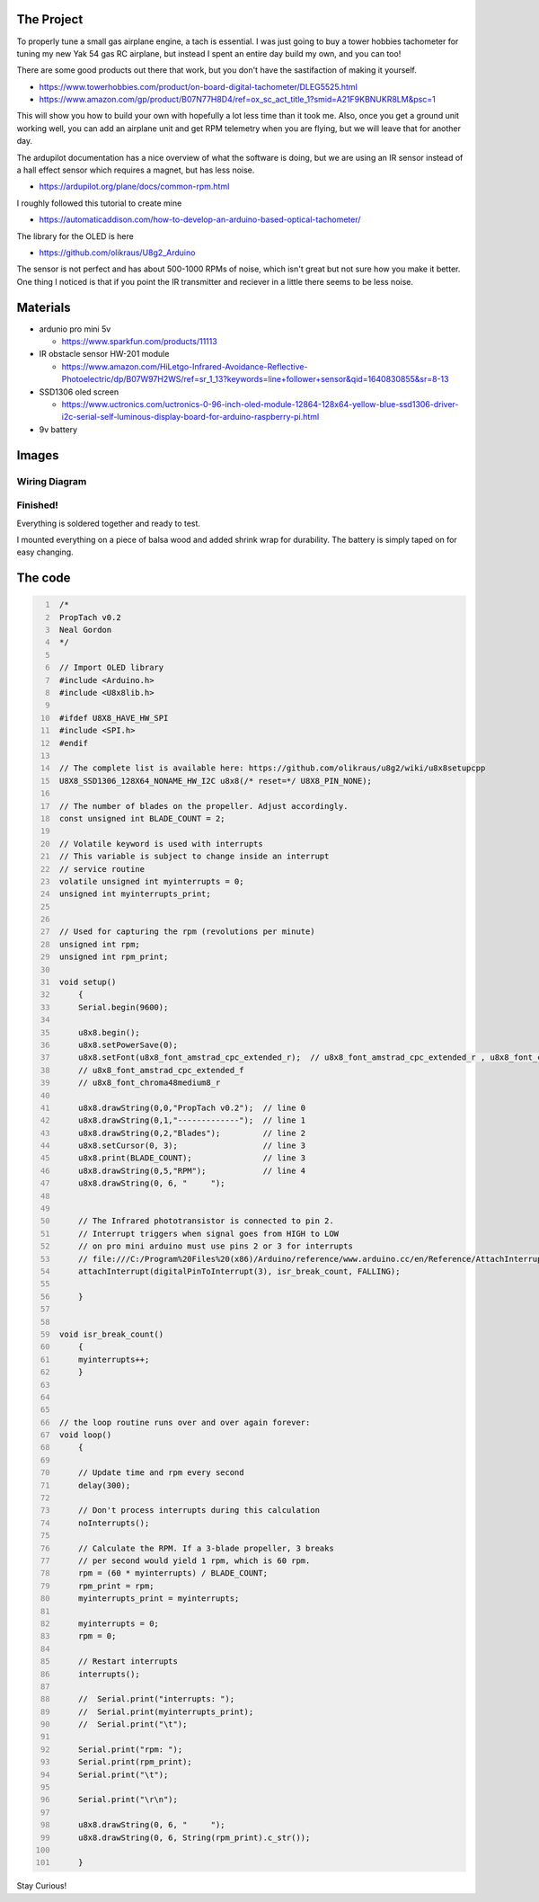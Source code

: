 .. title: DIY Arduino Tachometer for your RC Airplane
.. slug: diy-arduino-tachometer-for-your-rc-airplane
.. date: 2021-12-29 17:11:39 UTC-08:00
.. tags: electronics
.. description: Build your own IR tachometer for propellor RPM
.. status: published


.. change status from my notes and comments, draft, published


The Project
===============

To properly tune a small gas airplane engine, a tach is essential. I was just going to buy a tower hobbies tachometer for tuning my new Yak 54 gas RC airplane, but instead I spent an entire day build my own, and you can too!

There are some good products out there that work, but you don't have the sastifaction of making it yourself. 

* https://www.towerhobbies.com/product/on-board-digital-tachometer/DLEG5525.html
* https://www.amazon.com/gp/product/B07N77H8D4/ref=ox_sc_act_title_1?smid=A21F9KBNUKR8LM&psc=1


This will show you how to build your own with hopefully a lot less time than it took me. Also, once you get a ground unit working well, you can add an airplane unit and get RPM telemetry when you are flying, but we will leave that for another day. 

The ardupilot documentation has a nice overview of what the software is doing, but we are using an IR sensor instead of a hall effect sensor which requires a magnet, but has less noise.

* https://ardupilot.org/plane/docs/common-rpm.html


I roughly followed this tutorial to create mine

* https://automaticaddison.com/how-to-develop-an-arduino-based-optical-tachometer/


The library for the OLED is here

* https://github.com/olikraus/U8g2_Arduino


The sensor is not perfect and has about 500-1000 RPMs of noise, which isn't great but not sure how you make it better. One thing I noticed is that if you point the IR transmitter and reciever in a little there seems to be less noise. 



Materials
===============

* ardunio pro mini 5v

  * https://www.sparkfun.com/products/11113
  
* IR obstacle sensor HW-201 module
  
  * https://www.amazon.com/HiLetgo-Infrared-Avoidance-Reflective-Photoelectric/dp/B07W97H2WS/ref=sr_1_13?keywords=line+follower+sensor&qid=1640830855&sr=8-13
  
* SSD1306 oled screen
  
  * https://www.uctronics.com/uctronics-0-96-inch-oled-module-12864-128x64-yellow-blue-ssd1306-driver-i2c-serial-self-luminous-display-board-for-arduino-raspberry-pi.html

* 9v battery


Images
===============



Wiring Diagram
^^^^^^^^^^^^^^^^

.. image:: /files/diy-arduino-tachometer-for-your-rc-airplane/gallery/Propellor_Tachometer_Using_Arduino_Wiring_Diagram.jpg
  :width: 500

Finished!
^^^^^^^^^^^^^^^^
Everything is soldered together and ready to test. 

  
.. image:: /files/diy-arduino-tachometer-for-your-rc-airplane/gallery/finished_tach2.jpg
  :width: 500   

I mounted everything on a piece of balsa wood and added shrink wrap for durability. The battery is simply taped on for easy changing.

.. image:: /files/diy-arduino-tachometer-for-your-rc-airplane/gallery/mounted_tach_screen.jpg
  :width: 500


.. /image:: /files/diy-arduino-tachometer-for/your-rc-airplane/gallery/tach_screen.jpg
  :width: 500

\

.. image:: /files/diy-arduino-tachometer-for-your-rc-airplane/gallery/mounted_tach_battery.jpg
  :width: 500


 


The code
===============


.. code-block:: C
   :number-lines:

    /*
    PropTach v0.2
    Neal Gordon
    */

    // Import OLED library
    #include <Arduino.h>
    #include <U8x8lib.h>

    #ifdef U8X8_HAVE_HW_SPI
    #include <SPI.h>
    #endif

    // The complete list is available here: https://github.com/olikraus/u8g2/wiki/u8x8setupcpp
    U8X8_SSD1306_128X64_NONAME_HW_I2C u8x8(/* reset=*/ U8X8_PIN_NONE);

    // The number of blades on the propeller. Adjust accordingly.
    const unsigned int BLADE_COUNT = 2;
    
    // Volatile keyword is used with interrupts
    // This variable is subject to change inside an interrupt
    // service routine
    volatile unsigned int myinterrupts = 0;
    unsigned int myinterrupts_print;


    // Used for capturing the rpm (revolutions per minute)
    unsigned int rpm;
    unsigned int rpm_print;

    void setup()
        {
        Serial.begin(9600);
        
        u8x8.begin();
        u8x8.setPowerSave(0);
        u8x8.setFont(u8x8_font_amstrad_cpc_extended_r);  // u8x8_font_amstrad_cpc_extended_r , u8x8_font_chroma48medium8_r
        // u8x8_font_amstrad_cpc_extended_f
        // u8x8_font_chroma48medium8_r

        u8x8.drawString(0,0,"PropTach v0.2");  // line 0
        u8x8.drawString(0,1,"-------------");  // line 1
        u8x8.drawString(0,2,"Blades");         // line 2
        u8x8.setCursor(0, 3);                  // line 3
        u8x8.print(BLADE_COUNT);               // line 3
        u8x8.drawString(0,5,"RPM");            // line 4
        u8x8.drawString(0, 6, "     ");


        // The Infrared phototransistor is connected to pin 2.
        // Interrupt triggers when signal goes from HIGH to LOW
        // on pro mini arduino must use pins 2 or 3 for interrupts
        // file:///C:/Program%20Files%20(x86)/Arduino/reference/www.arduino.cc/en/Reference/AttachInterrupt.html
        attachInterrupt(digitalPinToInterrupt(3), isr_break_count, FALLING); 
        
        }


    void isr_break_count()
        { 
        myinterrupts++;
        }



    // the loop routine runs over and over again forever:
    void loop() 
        {

        // Update time and rpm every second
        delay(300);

        // Don't process interrupts during this calculation
        noInterrupts();

        // Calculate the RPM. If a 3-blade propeller, 3 breaks
        // per second would yield 1 rpm, which is 60 rpm. 
        rpm = (60 * myinterrupts) / BLADE_COUNT;
        rpm_print = rpm;
        myinterrupts_print = myinterrupts;
        
        myinterrupts = 0;
        rpm = 0;

        // Restart interrupts
        interrupts();

        //  Serial.print("interrupts: ");
        //  Serial.print(myinterrupts_print);
        //  Serial.print("\t"); 

        Serial.print("rpm: ");
        Serial.print(rpm_print);
        Serial.print("\t"); 

        Serial.print("\r\n"); 

        u8x8.drawString(0, 6, "     ");
        u8x8.drawString(0, 6, String(rpm_print).c_str());

        }




Stay Curious!

